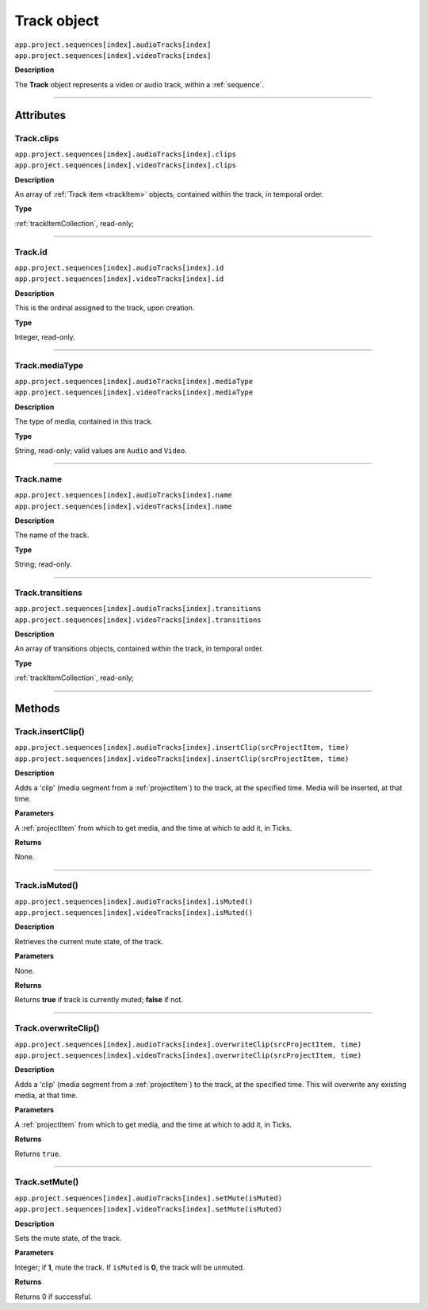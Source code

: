 .. highlight:: javascript

.. _track:

Track object
===================

|	``app.project.sequences[index].audioTracks[index]``
|	``app.project.sequences[index].videoTracks[index]``

**Description**

The **Track** object represents a video or audio track, within a :ref:`sequence`.

----

==========
Attributes
==========

.. _track.clips:

Track.clips
*********************************************

|	``app.project.sequences[index].audioTracks[index].clips``
|	``app.project.sequences[index].videoTracks[index].clips``

**Description**

An array of :ref:`Track item <trackItem>` objects, contained within the track, in temporal order.

**Type**

:ref:`trackItemCollection`, read-only;

----

.. _track.id:

Track.id
*********************************************

|	``app.project.sequences[index].audioTracks[index].id``
|	``app.project.sequences[index].videoTracks[index].id``

**Description**

This is the ordinal assigned to the track, upon creation.

**Type**

Integer, read-only.

----

.. _track.mediaType:

Track.mediaType
*********************************************

|	``app.project.sequences[index].audioTracks[index].mediaType``
|	``app.project.sequences[index].videoTracks[index].mediaType``

**Description**

The type of media, contained in this track.

**Type**

String, read-only; valid values are ``Audio`` and ``Video``.

----

.. _track.name:

Track.name
*********************************************

|	``app.project.sequences[index].audioTracks[index].name``
|	``app.project.sequences[index].videoTracks[index].name``

**Description**

The name of the track.

**Type**

String; read-only.

----

.. _track.transitions:

Track.transitions
*********************************************

|	``app.project.sequences[index].audioTracks[index].transitions``
|	``app.project.sequences[index].videoTracks[index].transitions``

**Description**

An array of transitions objects, contained within the track, in temporal order.

**Type**

:ref:`trackItemCollection`, read-only;

----

=======
Methods
=======

.. _track.insertClip:

Track.insertClip()
*********************************************

|	``app.project.sequences[index].audioTracks[index].insertClip(srcProjectItem, time)``
|	``app.project.sequences[index].videoTracks[index].insertClip(srcProjectItem, time)``

**Description**

Adds a 'clip' (media segment from a :ref:`projectItem`) to the track, at the specified time. Media will be inserted, at that time.

**Parameters**

A :ref:`projectItem` from which to get media, and the time at which to add it, in Ticks.

**Returns**

None.

----

.. _track.isMuted:

Track.isMuted()
*********************************************

|	``app.project.sequences[index].audioTracks[index].isMuted()``
|	``app.project.sequences[index].videoTracks[index].isMuted()``

**Description**

Retrieves the current mute state, of the track.

**Parameters**

None.

**Returns**

Returns **true** if track is currently muted; **false** if not.

----

.. _track.overwriteClip:

Track.overwriteClip()
*********************************************

|	``app.project.sequences[index].audioTracks[index].overwriteClip(srcProjectItem, time)``
|	``app.project.sequences[index].videoTracks[index].overwriteClip(srcProjectItem, time)``

**Description**

Adds a 'clip' (media segment from a :ref:`projectItem`) to the track, at the specified time. This will overwrite any existing media, at that time.

**Parameters**

A :ref:`projectItem` from which to get media, and the time at which to add it, in Ticks.

**Returns**

Returns ``true``.

----

.. _track.setMute:

Track.setMute()
*********************************************

|	``app.project.sequences[index].audioTracks[index].setMute(isMuted)``
|	``app.project.sequences[index].videoTracks[index].setMute(isMuted)``

**Description**

Sets the mute state, of the track.

**Parameters**

Integer; if **1**, mute the track. If ``isMuted`` is **0**, the track will be unmuted.

**Returns**

Returns 0 if successful.
